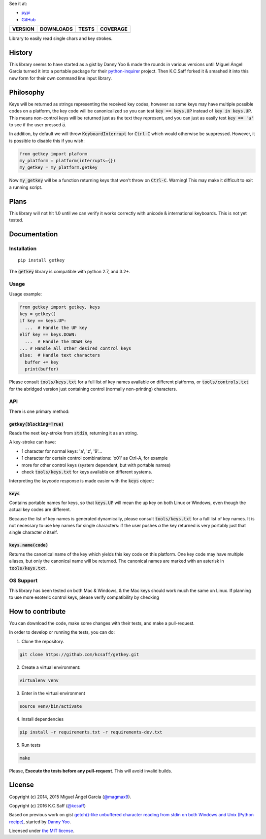
See it at:

- `pypi`_
- `GitHub`_

==============  ===============  =========  ============
VERSION         DOWNLOADS        TESTS      COVERAGE
==============  ===============  =========  ============
|pip version|   |pip downloads|  |travis|   |coveralls|
==============  ===============  =========  ============

Library to easily read single chars and key strokes.

History
=======


This library seems to have started as a gist by Danny Yoo & made the rounds in
various versions until Miguel Ángel García turned it into a portable package
for their `python-inquirer`_ project.  Then K.C.Saff forked it & smashed it
into this new form for their own command line input library.


Philosophy
==========


Keys will be returned as strings representing the received key codes, however
as some keys may have multiple possible codes on a platform, the key code will
be canonicalized so you can test :code:`key == keys.UP` instead of
:code:`key in keys.UP`. This means non-control keys will be returned just as
the text they represent, and you can just as easily test :code:`key == 'a'` to
see if the user pressed :code:`a`.

In addition, by default we will throw :code:`KeyboardInterrupt` for
:code:`Ctrl-C` which would otherwise be suppressed.  However, it is possible
to disable this if you wish:

.. code:: python

  from getkey import plaform
  my_platform = platform(interrupts={})
  my_getkey = my_platform.getkey


Now :code:`my_getkey` will be a function returning keys that won't throw on
:code:`Ctrl-C`. Warning!  This may make it difficult to exit a running script.


Plans
=====


This library will not hit 1.0 until we can verify it works correctly with
unicode & international keyboards.  This is not yet tested.



Documentation
=============

Installation
------------

::

   pip install getkey

The :code:`getkey` library is compatible with python 2.7, and 3.2+.

Usage
-----

Usage example:

.. code:: python

  from getkey import getkey, keys
  key = getkey()
  if key == keys.UP:
    ...  # Handle the UP key
  elif key == keys.DOWN:
    ...  # Handle the DOWN key
  ... # Handle all other desired control keys
  else:  # Handle text characters
    buffer += key
    print(buffer)


Please consult :code:`tools/keys.txt` for a full list of key names available on
different platforms, or :code:`tools/controls.txt` for the abridged version
just containing control (normally non-printing) characters.

API
----

There is one primary method:

:code:`getkey(blocking=True)`
/////////////////////////////

Reads the next key-stroke from :code:`stdin`, returning it as an string.

A key-stroke can have:

- 1 character for normal keys: 'a', 'z', '9'...
- 1 character for certain control combinations: '\x01' as Ctrl-A, for example
- more for other control keys (system dependent, but with portable names)
- check :code:`tools/keys.txt` for keys available on different systems.

Interpreting the keycode response is made easier with the :code:`keys` object:

:code:`keys`
////////////

Contains portable names for keys, so that :code:`keys.UP` will mean the up
key on both Linux or Windows, even though the actual key codes are
different.

Because the list of key names is generated dynamically, please consult
:code:`tools/keys.txt` for a full list of key names.  It is not necessary to
use key names for single characters: if the user pushes `a` the key returned
is very portably just that single character `a` itself.

:code:`keys.name(code)`
///////////////////////

Returns the canonical name of the key which yields this key code on this
platform.  One key code may have multiple aliases, but only the canonical
name will be returned.  The canonical names are marked with an
asterisk in :code:`tools/keys.txt`.


OS Support
----------

This library has been tested on both Mac & Windows, & the Mac keys should work
much the same on Linux.  If planning to use more esoteric control keys,
please verify compatibility by checking

How to contribute
=================

You can download the code, make some changes with their tests, and make a
pull-request.

In order to develop or running the tests, you can do:

1. Clone the repository.

.. code:: bash

   git clone https://github.com/kcsaff/getkey.git

2. Create a virtual environment:

.. code:: bash

   virtualenv venv

3. Enter in the virtual environment

.. code:: bash

   source venv/bin/activate

4. Install dependencies

.. code:: bash

    pip install -r requirements.txt -r requirements-dev.txt

5. Run tests

.. code:: bash

    make


Please, **Execute the tests before any pull-request**. This will avoid invalid builds.


License
=======

Copyright (c) 2014, 2015 Miguel Ángel García (`@magmax9`_).

Copyright (c) 2016 K.C.Saff (`@kcsaff`_)

Based on previous work on gist `getch()-like unbuffered character reading from stdin on both Windows and Unix (Python recipe)`_, started by `Danny Yoo`_.

Licensed under `the MIT license`_.


.. |travis| image:: https://travis-ci.org/kcsaff/getkey.png
  :target: `Travis`_
  :alt: Travis results

.. |coveralls| image:: https://coveralls.io/repos/kcsaff/getkey/badge.png
  :target: `Coveralls`_
  :alt: Coveralls results_

.. |pip version| image:: https://img.shields.io/pypi/dd/getkey.svg
    :target: https://pypi.python.org/pypi/getkey
    :alt: Latest PyPI version

.. |pip downloads| image:: https://img.shields.io/pypi/v/getkey.svg
    :target: https://pypi.python.org/pypi/getkey
    :alt: Number of PyPI downloads

.. _pypi: https://pypi.python.org/pypi/getkey
.. _GitHub: https://github.com/kcsaff/getkey
.. _Travis: https://travis-ci.org/kcsaff/getkey
.. _Coveralls: https://coveralls.io/r/magmax/python-readchar
.. _@magmax9: https://twitter.com/magmax9
.. _@kcsaff: https://twitter.com/kcsaff
.. _python-inquirer: https://github.com/magmax/python-inquirer

.. _the MIT license: http://opensource.org/licenses/MIT
.. _getch()-like unbuffered character reading from stdin on both Windows and Unix (Python recipe): http://code.activestate.com/recipes/134892/
.. _Danny Yoo: http://code.activestate.com/recipes/users/98032/

